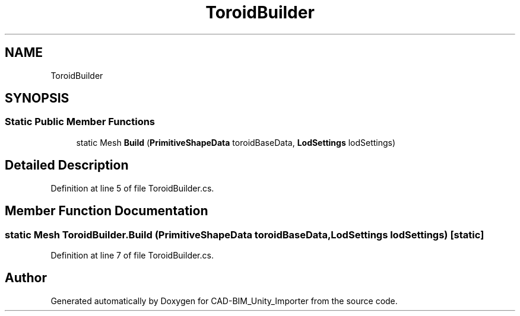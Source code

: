 .TH "ToroidBuilder" 3 "Thu May 16 2019" "CAD-BIM_Unity_Importer" \" -*- nroff -*-
.ad l
.nh
.SH NAME
ToroidBuilder
.SH SYNOPSIS
.br
.PP
.SS "Static Public Member Functions"

.in +1c
.ti -1c
.RI "static Mesh \fBBuild\fP (\fBPrimitiveShapeData\fP toroidBaseData, \fBLodSettings\fP lodSettings)"
.br
.in -1c
.SH "Detailed Description"
.PP 
Definition at line 5 of file ToroidBuilder\&.cs\&.
.SH "Member Function Documentation"
.PP 
.SS "static Mesh ToroidBuilder\&.Build (\fBPrimitiveShapeData\fP toroidBaseData, \fBLodSettings\fP lodSettings)\fC [static]\fP"

.PP
Definition at line 7 of file ToroidBuilder\&.cs\&.

.SH "Author"
.PP 
Generated automatically by Doxygen for CAD-BIM_Unity_Importer from the source code\&.
